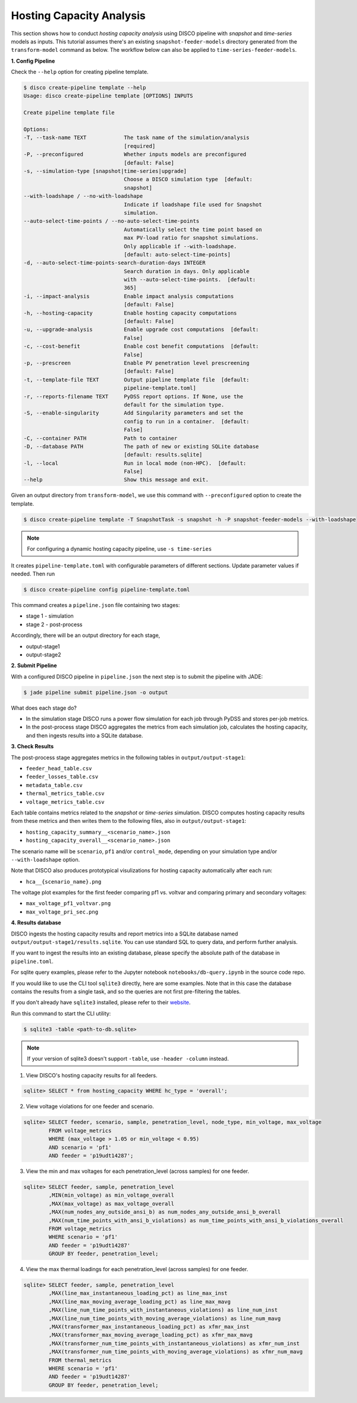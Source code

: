 Hosting Capacity Analysis
=========================

This section shows how to conduct *hosting capacity analysis* using DISCO pipeline with *snapshot*
and *time-series* models as inputs. This tutorial assumes there's an existing ``snapshot-feeder-models`` 
directory generated from the ``transform-model`` command as below. The workflow below can also be 
applied to ``time-series-feeder-models``.

**1. Config Pipeline**

Check the ``--help`` option for creating pipeline template.

.. code-block:: bash

    $ disco create-pipeline template --help
    Usage: disco create-pipeline template [OPTIONS] INPUTS

    Create pipeline template file

    Options:
    -T, --task-name TEXT            The task name of the simulation/analysis
                                    [required]
    -P, --preconfigured             Whether inputs models are preconfigured
                                    [default: False]
    -s, --simulation-type [snapshot|time-series|upgrade]
                                    Choose a DISCO simulation type  [default:
                                    snapshot]
    --with-loadshape / --no-with-loadshape
                                    Indicate if loadshape file used for Snapshot
                                    simulation.
    --auto-select-time-points / --no-auto-select-time-points
                                    Automatically select the time point based on
                                    max PV-load ratio for snapshot simulations.
                                    Only applicable if --with-loadshape.
                                    [default: auto-select-time-points]
    -d, --auto-select-time-points-search-duration-days INTEGER
                                    Search duration in days. Only applicable
                                    with --auto-select-time-points.  [default:
                                    365]
    -i, --impact-analysis           Enable impact analysis computations
                                    [default: False]
    -h, --hosting-capacity          Enable hosting capacity computations
                                    [default: False]
    -u, --upgrade-analysis          Enable upgrade cost computations  [default:
                                    False]
    -c, --cost-benefit              Enable cost benefit computations  [default:
                                    False]
    -p, --prescreen                 Enable PV penetration level prescreening
                                    [default: False]
    -t, --template-file TEXT        Output pipeline template file  [default:
                                    pipeline-template.toml]
    -r, --reports-filename TEXT     PyDSS report options. If None, use the
                                    default for the simulation type.
    -S, --enable-singularity        Add Singularity parameters and set the
                                    config to run in a container.  [default:
                                    False]
    -C, --container PATH            Path to container
    -D, --database PATH             The path of new or existing SQLite database
                                    [default: results.sqlite]
    -l, --local                     Run in local mode (non-HPC).  [default:
                                    False]
    --help                          Show this message and exit.


Given an output directory from ``transform-model``, we use this command with ``--preconfigured`` option
to create the template.

.. code-block:: bash

    $ disco create-pipeline template -T SnapshotTask -s snapshot -h -P snapshot-feeder-models --with-loadshape


.. note:: For configuring a dynamic hosting capacity pipeline, use ``-s time-series``


It creates ``pipeline-template.toml`` with configurable parameters of different sections. Update
parameter values if needed. Then run

.. code-block:: bash

    $ disco create-pipeline config pipeline-template.toml

This command creates a ``pipeline.json`` file containing two stages:

* stage 1 - simulation
* stage 2 - post-process

Accordingly, there will be an output directory for each stage,

* output-stage1
* output-stage2

**2. Submit Pipeline**

With a configured DISCO pipeline in ``pipeline.json`` the next step is to submit the pipeline with
JADE:

.. code-block:: bash

    $ jade pipeline submit pipeline.json -o output

What does each stage do?

* In the simulation stage DISCO runs a power flow simulation for each job through PyDSS and stores
  per-job metrics.
* In the post-process stage DISCO aggregates the metrics from each simulation job, calculates
  the hosting capacity, and then ingests results into a SQLite database.


**3. Check Results**

The post-process stage aggregates metrics in the following tables in ``output/output-stage1``:

* ``feeder_head_table.csv``
* ``feeder_losses_table.csv``
* ``metadata_table.csv``
* ``thermal_metrics_table.csv``
* ``voltage_metrics_table.csv``

Each table contains metrics related to the *snapshot* or *time-series* simulation. DISCO
computes hosting capacity results from these metrics and then writes them to the following files,
also in ``output/output-stage1``:

* ``hosting_capacity_summary__<scenario_name>.json``
* ``hosting_capacity_overall__<scenario_name>.json``

The scenario name will be ``scenario``, ``pf1`` and/or ``control_mode``, depending on your 
simulation type and/or ``--with-loadshape`` option.

Note that DISCO also produces prototypical visulizations for hosting capacity automatically after each run:

* ``hca__{scenario_name}.png``

The voltage plot examples for the first feeder comparing pf1 vs. voltvar and comparing primary and secondary voltages:

* ``max_voltage_pf1_voltvar.png``
* ``max_voltage_pri_sec.png``

**4. Results database**

DISCO ingests the hosting capacity results and report metrics into a SQLite database named
``output/output-stage1/results.sqlite``. You can use standard SQL to query data, and perform
further analysis. 

If you want to ingest the results into an existing database, please specify the absolute path
of the database in ``pipeline.toml``.

For sqlite query examples, please refer to the Jupyter notebook ``notebooks/db-query.ipynb`` in
the source code repo.

If you would like to use the CLI tool ``sqlite3`` directly, here are some examples. Note that in
this case the database contains the results from a single task, and so the queries are not first
pre-filtering the tables.

If you don't already have ``sqlite3`` installed, please refer to their
`website <https://www.sqlite.org/download.html>`_.

Run this command to start the CLI utility:

.. code-block:: bash

    $ sqlite3 -table <path-to-db.sqlite>

.. note:: If your version of sqlite3 doesn't support ``-table``, use ``-header -column`` instead.

1. View DISCO's hosting capacity results for all feeders.

.. code-block:: bash

    sqlite> SELECT * from hosting_capacity WHERE hc_type = 'overall';

2. View voltage violations for one feeder and scenario.

.. code-block:: bash

    sqlite> SELECT feeder, scenario, sample, penetration_level, node_type, min_voltage, max_voltage
            FROM voltage_metrics
            WHERE (max_voltage > 1.05 or min_voltage < 0.95)
            AND scenario = 'pf1'
            AND feeder = 'p19udt14287';

3. View the min and max voltages for each penetration_level (across samples) for one feeder.

.. code-block:: bash

    sqlite> SELECT feeder, sample, penetration_level
            ,MIN(min_voltage) as min_voltage_overall
            ,MAX(max_voltage) as max_voltage_overall
            ,MAX(num_nodes_any_outside_ansi_b) as num_nodes_any_outside_ansi_b_overall
            ,MAX(num_time_points_with_ansi_b_violations) as num_time_points_with_ansi_b_violations_overall
            FROM voltage_metrics
            WHERE scenario = 'pf1'
            AND feeder = 'p19udt14287'
            GROUP BY feeder, penetration_level;

4. View the max thermal loadings for each penetration_level (across samples) for one feeder.

.. code-block:: bash

    sqlite> SELECT feeder, sample, penetration_level
            ,MAX(line_max_instantaneous_loading_pct) as line_max_inst
            ,MAX(line_max_moving_average_loading_pct) as line_max_mavg
            ,MAX(line_num_time_points_with_instantaneous_violations) as line_num_inst
            ,MAX(line_num_time_points_with_moving_average_violations) as line_num_mavg
            ,MAX(transformer_max_instantaneous_loading_pct) as xfmr_max_inst
            ,MAX(transformer_max_moving_average_loading_pct) as xfmr_max_mavg
            ,MAX(transformer_num_time_points_with_instantaneous_violations) as xfmr_num_inst
            ,MAX(transformer_num_time_points_with_moving_average_violations) as xfmr_num_mavg
            FROM thermal_metrics
            WHERE scenario = 'pf1'
            AND feeder = 'p19udt14287'
            GROUP BY feeder, penetration_level;
